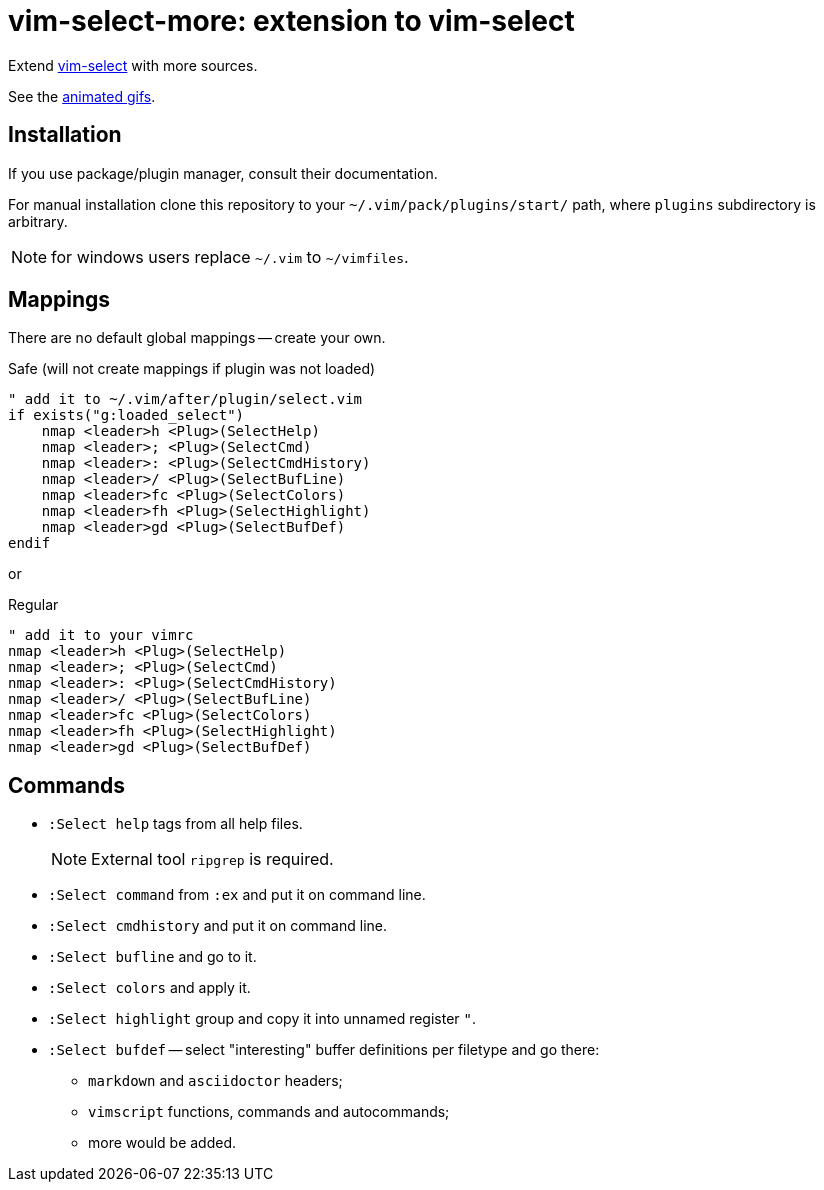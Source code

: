 = vim-select-more: extension to vim-select

Extend https://github.com/habamax/vim-select[vim-select] with more sources.

See the link:showcase.adoc[animated gifs].


== Installation

If you use package/plugin manager, consult their documentation.

For manual installation clone this repository to your
`~/.vim/pack/plugins/start/` path, where `plugins` subdirectory is arbitrary.

NOTE: for windows users replace `~/.vim` to `~/vimfiles`.


== Mappings

There are no default global mappings -- create your own.

.Safe (will not create mappings if plugin was not loaded)
[source,vim]
------------------------------------------------------------------------------
" add it to ~/.vim/after/plugin/select.vim
if exists("g:loaded_select")
    nmap <leader>h <Plug>(SelectHelp)
    nmap <leader>; <Plug>(SelectCmd)
    nmap <leader>: <Plug>(SelectCmdHistory)
    nmap <leader>/ <Plug>(SelectBufLine)
    nmap <leader>fc <Plug>(SelectColors)
    nmap <leader>fh <Plug>(SelectHighlight)
    nmap <leader>gd <Plug>(SelectBufDef)
endif
------------------------------------------------------------------------------

or

.Regular
[source,vim]
------------------------------------------------------------------------------
" add it to your vimrc
nmap <leader>h <Plug>(SelectHelp)
nmap <leader>; <Plug>(SelectCmd)
nmap <leader>: <Plug>(SelectCmdHistory)
nmap <leader>/ <Plug>(SelectBufLine)
nmap <leader>fc <Plug>(SelectColors)
nmap <leader>fh <Plug>(SelectHighlight)
nmap <leader>gd <Plug>(SelectBufDef)
------------------------------------------------------------------------------


== Commands

* `:Select help` tags from all help files.
+
NOTE: External tool `ripgrep` is required.

* `:Select command` from `:ex` and put it on command line.

* `:Select cmdhistory` and put it on command line.

* `:Select bufline` and go to it. 

* `:Select colors` and apply it.

* `:Select highlight` group and copy it into unnamed register `"`.

* `:Select bufdef` -- select "interesting" buffer definitions per filetype and go there:

    ** `markdown` and `asciidoctor` headers;
    ** `vimscript` functions, commands and autocommands;
    ** more would be added.

